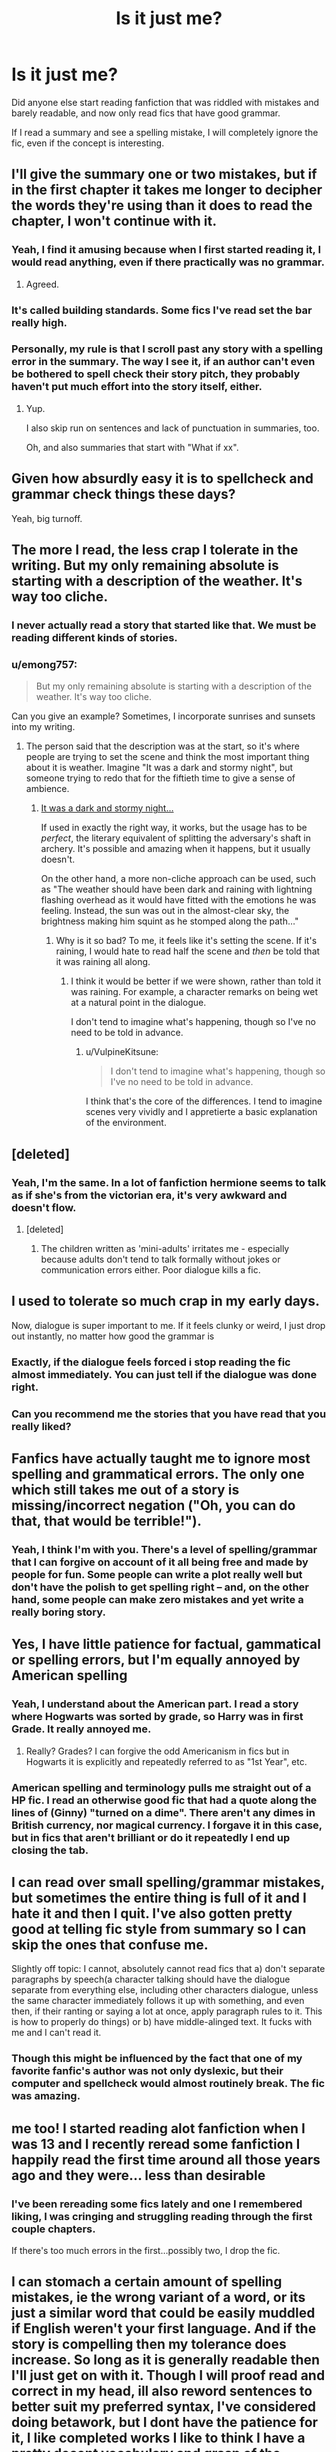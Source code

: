 #+TITLE: Is it just me?

* Is it just me?
:PROPERTIES:
:Author: luciferlastlight666
:Score: 78
:DateUnix: 1594649071.0
:DateShort: 2020-Jul-13
:FlairText: Discussion
:END:
Did anyone else start reading fanfiction that was riddled with mistakes and barely readable, and now only read fics that have good grammar.

If I read a summary and see a spelling mistake, I will completely ignore the fic, even if the concept is interesting.


** I'll give the summary one or two mistakes, but if in the first chapter it takes me longer to decipher the words they're using than it does to read the chapter, I won't continue with it.
:PROPERTIES:
:Author: leifeiriksson12
:Score: 40
:DateUnix: 1594649176.0
:DateShort: 2020-Jul-13
:END:

*** Yeah, I find it amusing because when I first started reading it, I would read anything, even if there practically was no grammar.
:PROPERTIES:
:Author: luciferlastlight666
:Score: 18
:DateUnix: 1594649323.0
:DateShort: 2020-Jul-13
:END:

**** Agreed.
:PROPERTIES:
:Author: leifeiriksson12
:Score: 2
:DateUnix: 1594649506.0
:DateShort: 2020-Jul-13
:END:


*** It's called building standards. Some fics I've read set the bar really high.
:PROPERTIES:
:Author: SpiceySandwich
:Score: 17
:DateUnix: 1594650687.0
:DateShort: 2020-Jul-13
:END:


*** Personally, my rule is that I scroll past any story with a spelling error in the summary. The way I see it, if an author can't even be bothered to spell check their story pitch, they probably haven't put much effort into the story itself, either.
:PROPERTIES:
:Author: DeliSoupItExplodes
:Score: 12
:DateUnix: 1594672773.0
:DateShort: 2020-Jul-14
:END:

**** Yup.

I also skip run on sentences and lack of punctuation in summaries, too.

Oh, and also summaries that start with "What if xx".
:PROPERTIES:
:Author: MidgardWyrm
:Score: 4
:DateUnix: 1594699101.0
:DateShort: 2020-Jul-14
:END:


** Given how absurdly easy it is to spellcheck and grammar check things these days?

Yeah, big turnoff.
:PROPERTIES:
:Author: datcatburd
:Score: 18
:DateUnix: 1594655494.0
:DateShort: 2020-Jul-13
:END:


** The more I read, the less crap I tolerate in the writing. But my only remaining absolute is starting with a description of the weather. It's way too cliche.
:PROPERTIES:
:Author: jmartkdr
:Score: 12
:DateUnix: 1594652737.0
:DateShort: 2020-Jul-13
:END:

*** I never actually read a story that started like that. We must be reading different kinds of stories.
:PROPERTIES:
:Author: SnobbishWizard
:Score: 5
:DateUnix: 1594655253.0
:DateShort: 2020-Jul-13
:END:


*** u/emong757:
#+begin_quote
  But my only remaining absolute is starting with a description of the weather. It's way too cliche.
#+end_quote

Can you give an example? Sometimes, I incorporate sunrises and sunsets into my writing.
:PROPERTIES:
:Author: emong757
:Score: 1
:DateUnix: 1594688384.0
:DateShort: 2020-Jul-14
:END:

**** The person said that the description was at the start, so it's where people are trying to set the scene and think the most important thing about it is weather. Imagine "It was a dark and stormy night", but someone trying to redo that for the fiftieth time to give a sense of ambience.
:PROPERTIES:
:Author: Eranith
:Score: 1
:DateUnix: 1594702635.0
:DateShort: 2020-Jul-14
:END:

***** [[https://www.youtube.com/watch?v=_3xXt8PI4GE][It was a dark and stormy night...]]

If used in exactly the right way, it works, but the usage has to be /perfect/, the literary equivalent of splitting the adversary's shaft in archery. It's possible and amazing when it happens, but it usually doesn't.

On the other hand, a more non-cliche approach can be used, such as "The weather should have been dark and raining with lightning flashing overhead as it would have fitted with the emotions he was feeling. Instead, the sun was out in the almost-clear sky, the brightness making him squint as he stomped along the path..."
:PROPERTIES:
:Author: BeardInTheDark
:Score: 2
:DateUnix: 1594711332.0
:DateShort: 2020-Jul-14
:END:

****** Why is it so bad? To me, it feels like it's setting the scene. If it's raining, I would hate to read half the scene and /then/ be told that it was raining all along.
:PROPERTIES:
:Author: VulpineKitsune
:Score: 1
:DateUnix: 1594730762.0
:DateShort: 2020-Jul-14
:END:

******* I think it would be better if we were shown, rather than told it was raining. For example, a character remarks on being wet at a natural point in the dialogue.

I don't tend to imagine what's happening, though so I've no need to be told in advance.
:PROPERTIES:
:Author: Luna-shovegood
:Score: 1
:DateUnix: 1594747727.0
:DateShort: 2020-Jul-14
:END:

******** u/VulpineKitsune:
#+begin_quote
  I don't tend to imagine what's happening, though so I've no need to be told in advance.
#+end_quote

I think that's the core of the differences. I tend to imagine scenes very vividly and I appretierte a basic explanation of the environment.
:PROPERTIES:
:Author: VulpineKitsune
:Score: 1
:DateUnix: 1594750133.0
:DateShort: 2020-Jul-14
:END:


** [deleted]
:PROPERTIES:
:Score: 8
:DateUnix: 1594660647.0
:DateShort: 2020-Jul-13
:END:

*** Yeah, I'm the same. In a lot of fanfiction hermione seems to talk as if she's from the victorian era, it's very awkward and doesn't flow.
:PROPERTIES:
:Author: luciferlastlight666
:Score: 3
:DateUnix: 1594661057.0
:DateShort: 2020-Jul-13
:END:

**** [deleted]
:PROPERTIES:
:Score: 1
:DateUnix: 1594697819.0
:DateShort: 2020-Jul-14
:END:

***** The children written as 'mini-adults' irritates me - especially because adults don't tend to talk formally without jokes or communication errors either. Poor dialogue kills a fic.
:PROPERTIES:
:Author: Luna-shovegood
:Score: 2
:DateUnix: 1594747875.0
:DateShort: 2020-Jul-14
:END:


** I used to tolerate so much crap in my early days.

Now, dialogue is super important to me. If it feels clunky or weird, I just drop out instantly, no matter how good the grammar is
:PROPERTIES:
:Author: gagasfsf
:Score: 7
:DateUnix: 1594663192.0
:DateShort: 2020-Jul-13
:END:

*** Exactly, if the dialogue feels forced i stop reading the fic almost immediately. You can just tell if the dialogue was done right.
:PROPERTIES:
:Author: Po_poy
:Score: 1
:DateUnix: 1594802594.0
:DateShort: 2020-Jul-15
:END:


*** Can you recommend me the stories that you have read that you really liked?
:PROPERTIES:
:Author: Po_poy
:Score: 1
:DateUnix: 1594802633.0
:DateShort: 2020-Jul-15
:END:


** Fanfics have actually taught me to ignore most spelling and grammatical errors. The only one which still takes me out of a story is missing/incorrect negation ("Oh, you can do that, that would be terrible!").
:PROPERTIES:
:Author: munin295
:Score: 7
:DateUnix: 1594671245.0
:DateShort: 2020-Jul-14
:END:

*** Yeah, I think I'm with you. There's a level of spelling/grammar that I can forgive on account of it all being free and made by people for fun. Some people can write a plot really well but don't have the polish to get spelling right -- and, on the other hand, some people can make zero mistakes and yet write a really boring story.
:PROPERTIES:
:Author: Eranith
:Score: 1
:DateUnix: 1594702953.0
:DateShort: 2020-Jul-14
:END:


** Yes, I have little patience for factual, gammatical or spelling errors, but I'm equally annoyed by American spelling
:PROPERTIES:
:Score: 4
:DateUnix: 1594657509.0
:DateShort: 2020-Jul-13
:END:

*** Yeah, I understand about the American part. I read a story where Hogwarts was sorted by grade, so Harry was in first Grade. It really annoyed me.
:PROPERTIES:
:Author: luciferlastlight666
:Score: 8
:DateUnix: 1594657846.0
:DateShort: 2020-Jul-13
:END:

**** Really? Grades? I can forgive the odd Americanism in fics but in Hogwarts it is explicitly and repeatedly referred to as "1st Year", etc.
:PROPERTIES:
:Author: minerat27
:Score: 6
:DateUnix: 1594672384.0
:DateShort: 2020-Jul-14
:END:


*** American spelling and terminology pulls me straight out of a HP fic. I read an otherwise good fic that had a quote along the lines of (Ginny) "turned on a dime". There aren't any dimes in British currency, nor magical currency. I forgave it in this case, but in fics that aren't brilliant or do it repeatedly I end up closing the tab.
:PROPERTIES:
:Author: Luna-shovegood
:Score: 3
:DateUnix: 1594748111.0
:DateShort: 2020-Jul-14
:END:


** I can read over small spelling/grammar mistakes, but sometimes the entire thing is full of it and I hate it and then I quit. I've also gotten pretty good at telling fic style from summary so I can skip the ones that confuse me.

Slightly off topic: I cannot, absolutely cannot read fics that a) don't separate paragraphs by speech(a character talking should have the dialogue separate from everything else, including other characters dialogue, unless the same character immediately follows it up with something, and even then, if their ranting or saying a lot at once, apply paragraph rules to it. This is how to properly do things) or b) have middle-alinged text. It fucks with me and I can't read it.
:PROPERTIES:
:Author: JustAFictionNerd
:Score: 4
:DateUnix: 1594690373.0
:DateShort: 2020-Jul-14
:END:

*** Though this might be influenced by the fact that one of my favorite fanfic's author was not only dyslexic, but their computer and spellcheck would almost routinely break. The fic was amazing.
:PROPERTIES:
:Author: JustAFictionNerd
:Score: 2
:DateUnix: 1594690483.0
:DateShort: 2020-Jul-14
:END:


** me too! I started reading alot fanfiction when I was 13 and I recently reread some fanfiction I happily read the first time around all those years ago and they were... less than desirable
:PROPERTIES:
:Author: LilyPotter123
:Score: 3
:DateUnix: 1594678574.0
:DateShort: 2020-Jul-14
:END:

*** I've been rereading some fics lately and one I remembered liking, I was cringing and struggling reading through the first couple chapters.

If there's too much errors in the first...possibly two, I drop the fic.
:PROPERTIES:
:Author: Sasusc
:Score: 2
:DateUnix: 1594684877.0
:DateShort: 2020-Jul-14
:END:


** I can stomach a certain amount of spelling mistakes, ie the wrong variant of a word, or its just a similar word that could be easily muddled if English weren't your first language. And if the story is compelling then my tolerance does increase. So long as it is generally readable then I'll just get on with it. Though I will proof read and correct in my head, ill also reword sentences to better suit my preferred syntax, I've considered doing betawork, but I dont have the patience for it, I like completed works I like to think I have a pretty decent vocabulary and grasp of the English language, but I also recognise that that comes from a place of privilege, I had good schooling, I dont have a language related learning disability, and British English is my first and only language.

I have found some fics unreadable, I just chalk it up to experience and move on.
:PROPERTIES:
:Author: cyliestitch
:Score: 3
:DateUnix: 1594685323.0
:DateShort: 2020-Jul-14
:END:


** ​

if it has the indicators, I don't waste my time.

if it has too many cliché again, don't waste my time.

if it is just rehashing canon....
:PROPERTIES:
:Author: 944tim
:Score: 2
:DateUnix: 1594678176.0
:DateShort: 2020-Jul-14
:END:


** I don't feel like there's been a progression, necessarily. I notice errors and they bother me, but I try to cut a story slack if it's written well, and I think that's been the case all along. If it's good enough, I'll often check whether the author is responsive to submitting the typos (I'm working my way through The Peace Not Promised at the moment, including beta-reading the draft chapters).

Also, if you're picky, then you should probably take a look at linkffn(Minuets in B Minor) :).
:PROPERTIES:
:Author: thrawnca
:Score: 2
:DateUnix: 1594684569.0
:DateShort: 2020-Jul-14
:END:

*** Hah, I enjoyed reading though those.
:PROPERTIES:
:Author: VulpineKitsune
:Score: 2
:DateUnix: 1594731154.0
:DateShort: 2020-Jul-14
:END:


*** [[https://www.fanfiction.net/s/11739934/1/][*/Minuets in B Minor/*]] by [[https://www.fanfiction.net/u/1304534/Bar-Sira][/Bar Sira/]]

#+begin_quote
  What a difference one word can make...
#+end_quote

^{/Site/:} ^{fanfiction.net} ^{*|*} ^{/Category/:} ^{Harry} ^{Potter} ^{*|*} ^{/Rated/:} ^{Fiction} ^{K+} ^{*|*} ^{/Chapters/:} ^{52} ^{*|*} ^{/Words/:} ^{51,892} ^{*|*} ^{/Reviews/:} ^{90} ^{*|*} ^{/Favs/:} ^{58} ^{*|*} ^{/Follows/:} ^{56} ^{*|*} ^{/Updated/:} ^{6/16} ^{*|*} ^{/Published/:} ^{1/18/2016} ^{*|*} ^{/id/:} ^{11739934} ^{*|*} ^{/Language/:} ^{English} ^{*|*} ^{/Genre/:} ^{Humor} ^{*|*} ^{/Download/:} ^{[[http://www.ff2ebook.com/old/ffn-bot/index.php?id=11739934&source=ff&filetype=epub][EPUB]]} ^{or} ^{[[http://www.ff2ebook.com/old/ffn-bot/index.php?id=11739934&source=ff&filetype=mobi][MOBI]]}

--------------

*FanfictionBot*^{2.0.0-beta} | [[https://github.com/tusing/reddit-ffn-bot/wiki/Usage][Usage]]
:PROPERTIES:
:Author: FanfictionBot
:Score: 1
:DateUnix: 1594684604.0
:DateShort: 2020-Jul-14
:END:


** Depends. If it is a new ship and not a lot out there. I'll read everything. My turn off for fics doesn't include grammar for the most part. Especially in some of the crossovers I have read to me there are worse things than bad grammar..🤓
:PROPERTIES:
:Author: Pinkkorn69
:Score: 1
:DateUnix: 1594673062.0
:DateShort: 2020-Jul-14
:END:


** Can one of your grammar fans sub edit my 35k fan fic? It's pretty good tho.
:PROPERTIES:
:Author: finniruse
:Score: 1
:DateUnix: 1594680992.0
:DateShort: 2020-Jul-14
:END:


** Yes! I found Granger Enchanted years ago and got spoiled because the site was so strict with submissions (had to have a beta reader, had to submit chapters for approval and they'd reject it if there were spelling/grammar errors, etc).

I haven't read much fanfiction since the site went down because I haven't wanted to risk finding a concept that I like only to be let down by poor writing.
:PROPERTIES:
:Author: SlytherinBuckeye
:Score: 1
:DateUnix: 1594694255.0
:DateShort: 2020-Jul-14
:END:


** Sometimes people don't have betas so I'm willing to forgive occasional mistakes, especially having read works by non-native speakers. Errors in the summary are a different thing though, I'm with you there in skipping if someone can't be bothered to proofread the 50 words that are convincing people to read their fic.
:PROPERTIES:
:Author: Chibizoo
:Score: 1
:DateUnix: 1594699133.0
:DateShort: 2020-Jul-14
:END:


** I had a ton of fics bookmarked, and I went through on a slow day to read again.. I ruined most of my enjoyment of fanfic that day. It should be impossible for half the errors that show up in just about every fic to be there, and yet some of these people say they even went through beta-ing before upload. Yeah right.

Yeah, they're writing for fun and not pay, but some of the stuff I see is just unacceptable outside of the first grade. Some people can't even spell correctly in their summaries, and wonder why people bring up their terrible grammar.
:PROPERTIES:
:Author: themegaweirdthrow
:Score: 1
:DateUnix: 1594699356.0
:DateShort: 2020-Jul-14
:END:


** A particularly bad one that I tried to read recently was /Paid in Blood/. It has a ridiculous amount of grammatical errors and an inexplicable mixup between on/in.

A few examples that really takes you out of the story would be when Harry gives Daphne a kiss in the forehead. It was jarring to have the image of him ripping her skull open so he could kiss the inside of her head. Similarly when Harry is showing some of his memories he mentions that he and his team got in the thestrals on the way to the MoM. That was another disturbing mental image.
:PROPERTIES:
:Author: XenoZohar
:Score: 1
:DateUnix: 1594702223.0
:DateShort: 2020-Jul-14
:END:


** Yeah and it took me forever to realize it. One of my favorite authors when I first started I can't read anymore. I used to eagerly await their updates and despite them continuing to write, these days I just can't do it anymore.
:PROPERTIES:
:Author: QwenCollyer
:Score: 1
:DateUnix: 1594702586.0
:DateShort: 2020-Jul-14
:END:


** Slightly the opposite. When I just started out reading fanfics, I was a grammar snob. (English is not my native language but I was quite proficient at it, and I was so proud and such an arrogant brat.)

Any sign of error and I would hightail out of it. Incorrect tenses, inconsistencies, even just misspelled words (defiantly instead of definitely, fucking door jam instead of jamb, things like that).

I learned pretty fast that if you have such high standards for fan fiction, you'd be left with ultra slim pickings.

Gradually I learned to sort of read over mistakes---my mind would either absently note, “That should be lied instead of laid,” or automatically “correct” some words (particularly tenses and subject-verb consistencies).

I still draw the line at awful grammar. Works that feature mistakes every two or three sentences are consigned to hell.
:PROPERTIES:
:Author: iendesu
:Score: 1
:DateUnix: 1594732877.0
:DateShort: 2020-Jul-14
:END:

*** Now I no longer enjoy poor written works, I've had to significantly diversify the types of fics I read. For example, I absolutely couldn't get away with being a shipper if I wanted anything left to read.
:PROPERTIES:
:Author: Luna-shovegood
:Score: 1
:DateUnix: 1594748510.0
:DateShort: 2020-Jul-14
:END:


** I'm completely unwilling to read fics with spelling/usage errors, or bad writing, but I'm willing to forgive the latter in the case that the story is well-plotted - it's fanfic, after all.

A lot of my reading historically was done either late at night or drunk (or both) which definitely caused my standards to slip. I don't reread fics, but occasionally I check over my top 20 list, and some things that end up there after 4 am reading binge are completely unpalatable when I'm fully aware of what I'm doing.

There are definitely fics I read in high school that I simply can't enjoy anymore, simply because I can no longer relate to many of the plot points or characters the same way I did back then. In general, fanfiction has become less appealing as I've aged, with the exception of certain really well-written, mature works. But I have no problem with fics I consider immature or badly written being popular; to each their own.
:PROPERTIES:
:Author: francoisschubert
:Score: 1
:DateUnix: 1594736760.0
:DateShort: 2020-Jul-14
:END:


** Oh yes. I mean, not long into reading fanfiction I was ignoring the worst grammar, giving ok grammar a chance and hunting for the best.

Well, it turns out 'the best' was actually a huge pile of manure if there ever was one and leaves me genuinely concerned about the quality of writing my teachers must have received from me.

In fact, I am 100% sure my first ever fanfic was the worst and I've gone through two new accounts since. I don't write any more, lol.
:PROPERTIES:
:Author: Luna-shovegood
:Score: 1
:DateUnix: 1594747449.0
:DateShort: 2020-Jul-14
:END:


** There are only a few stories where I tolerate less-then-mediocre grammar or spelling.

-Really good plot.

-Pretty good plot that was written in like 2005 on a slow computer where it wasn't that easy to just fix things.

Those are usually my only exceptions, as I have had the bar set as well.
:PROPERTIES:
:Author: circutbreaker2007
:Score: 1
:DateUnix: 1594752281.0
:DateShort: 2020-Jul-14
:END:


** Not really, but I liked stories that rode canon so its not like the authors could screw up that bad
:PROPERTIES:
:Author: brassbirch
:Score: 0
:DateUnix: 1594650559.0
:DateShort: 2020-Jul-13
:END:

*** You underestimate their power! Seriously, I've seen a /ton/ of fics that copy canon verbatim and are /still/ riddled with spelling errors.
:PROPERTIES:
:Author: DeliSoupItExplodes
:Score: 3
:DateUnix: 1594672550.0
:DateShort: 2020-Jul-14
:END:

**** I misremembered. I had more time to think.

I first started reading fanfiction when I was 19 (7 years ago), I found stories by google searching for recommendations. I did go through a phase where I loved reading genderbent characters for the different perspective mostly (and some hormones? no lemons) and for a while I accepted them despite most being lower quality than what i normally read, but beyond that I liked reading do-overs.. my capacity for bullshit was lower back then but I was still a cynical little shit.

😎

Nowadays I usually look for a premise I like and then read the first 1k words before habitually closing the fic to prevent myself from going blind!

Why do I still read? Some fanfiction stories are just really, really fucking good, and theres a lot of them. There are many talented authors out there and a good part of them happen to visit this reddit!
:PROPERTIES:
:Author: brassbirch
:Score: 1
:DateUnix: 1594691358.0
:DateShort: 2020-Jul-14
:END:

***** Ugh, I've wasted so much of my lockdown opening and closing fic. To be honest, these days I usually read for a few weeks and then give up on fanfiction for months/a year or so. Generally, there's something for me when I get back. So this is an unusually long stint for me.

I started reading fic when I was 10, so at least I managed to get a long period of enjoyment out of shite fic before appreciating the decent stuff!
:PROPERTIES:
:Author: Luna-shovegood
:Score: 1
:DateUnix: 1594748803.0
:DateShort: 2020-Jul-14
:END:
